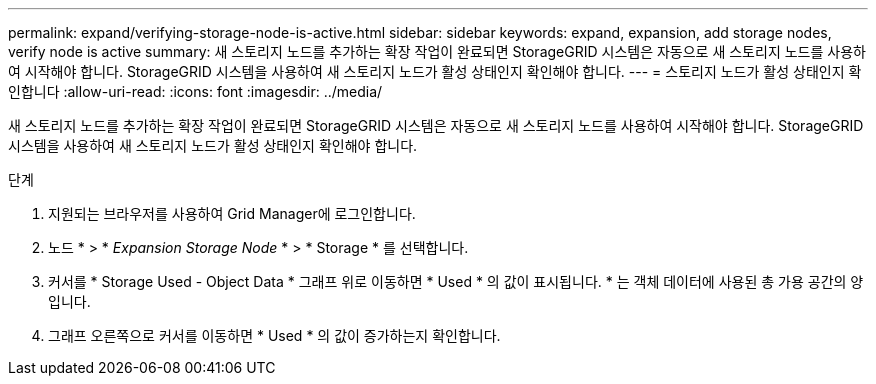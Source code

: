 ---
permalink: expand/verifying-storage-node-is-active.html 
sidebar: sidebar 
keywords: expand, expansion, add storage nodes, verify node is active 
summary: 새 스토리지 노드를 추가하는 확장 작업이 완료되면 StorageGRID 시스템은 자동으로 새 스토리지 노드를 사용하여 시작해야 합니다. StorageGRID 시스템을 사용하여 새 스토리지 노드가 활성 상태인지 확인해야 합니다. 
---
= 스토리지 노드가 활성 상태인지 확인합니다
:allow-uri-read: 
:icons: font
:imagesdir: ../media/


[role="lead"]
새 스토리지 노드를 추가하는 확장 작업이 완료되면 StorageGRID 시스템은 자동으로 새 스토리지 노드를 사용하여 시작해야 합니다. StorageGRID 시스템을 사용하여 새 스토리지 노드가 활성 상태인지 확인해야 합니다.

.단계
. 지원되는 브라우저를 사용하여 Grid Manager에 로그인합니다.
. 노드 * > * _Expansion Storage Node_ * > * Storage * 를 선택합니다.
. 커서를 * Storage Used - Object Data * 그래프 위로 이동하면 * Used * 의 값이 표시됩니다. * 는 객체 데이터에 사용된 총 가용 공간의 양입니다.
. 그래프 오른쪽으로 커서를 이동하면 * Used * 의 값이 증가하는지 확인합니다.


